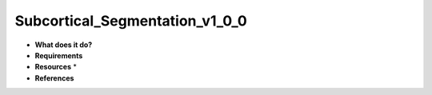 Subcortical_Segmentation_v1_0_0
===============================

* **What does it do?**

* **Requirements**

* **Resources** *

* **References**
